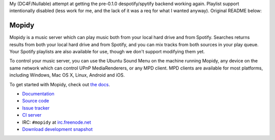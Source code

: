 My (DC4F/Nullable) attempt at getting the pre-0.1.0 despotify/spytify backend working again. Playlist support intentionally disabled (less work for me, and the lack of it was a req for what I wanted anyway). Original README below:

******
Mopidy
******

.. image:: https://secure.travis-ci.org/mopidy/mopidy.png?branch=develop

Mopidy is a music server which can play music both from your local hard drive
and from Spotify. Searches returns results from both your local hard drive and
from Spotify, and you can mix tracks from both sources in your play queue. Your
Spotify playlists are also available for use, though we don't support modifying
them yet.

To control your music server, you can use the Ubuntu Sound Menu on the machine
running Mopidy, any device on the same network which can control UPnP
MediaRenderers, or any MPD client. MPD clients are available for most
platforms, including Windows, Mac OS X, Linux, Android and iOS.

To get started with Mopidy, check out `the docs <http://docs.mopidy.com/>`_.

- `Documentation <http://docs.mopidy.com/>`_
- `Source code <http://github.com/mopidy/mopidy>`_
- `Issue tracker <http://github.com/mopidy/mopidy/issues>`_
- `CI server <http://travis-ci.org/mopidy/mopidy>`_
- IRC: ``#mopidy`` at `irc.freenode.net <http://freenode.net/>`_
- `Download development snapshot <http://github.com/mopidy/mopidy/tarball/develop#egg=mopidy-dev>`_
